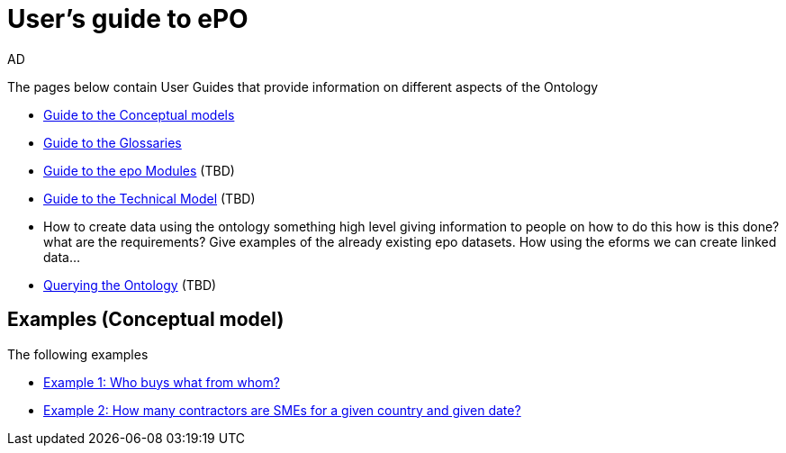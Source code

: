 :doctitle: User's guide to ePO
:doccode: epo-guide-menu
:author: AD
:docdate: June 2024

The pages below contain User Guides that provide information on different aspects of the Ontology

* xref:epo-home::conceptualModelGuide.adoc[Guide to the Conceptual models]
* xref:epo-home::glossaryGuide.adoc[Guide to the Glossaries]
* xref:epo-home::moduleGuide.adoc[Guide to the epo Modules] (TBD)
* xref:epo-home::technicalModelGuide.adoc[Guide to the Technical Model] (TBD)

* How to create data using the ontology
    something high level giving information to people on how to do this
how is this done? what are the requirements? Give examples of the already existing epo datasets.
    How using the eforms we can create linked data...

* xref:epo-home::SPARQLGuide.adoc[Querying the Ontology] (TBD)


== Examples (Conceptual model)
The following examples

* xref:epo-home::ex1.adoc[Example 1: Who buys what from whom?]
* xref:epo-home::ex2.adoc[Example 2: How many contractors are SMEs for a given country and given date?]
